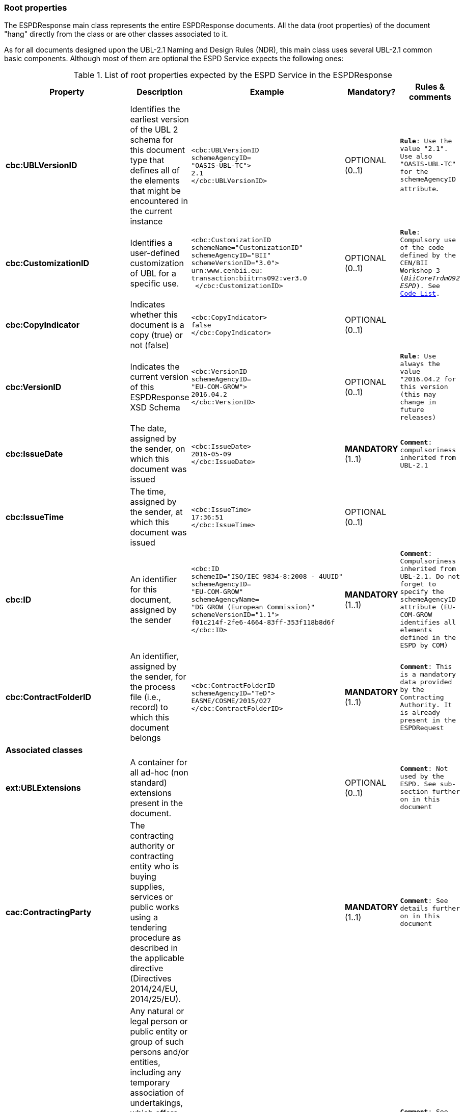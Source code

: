 ifndef::imagesdir[:imagesdir: images]

[.text-left]
=== Root properties
The ESPDResponse main class represents the entire ESPDResponse documents. All the data (root properties) of the document "hang" directly from the class or are other classes associated to it.

As for all documents designed upon the UBL-2.1 Naming and Design Rules (NDR), this main class uses several UBL-2.1 common basic components. Although most of them 
are optional the ESPD Service expects the following ones:

.List of root properties expected by the ESPD Service in the ESPDResponse
|===
|*Property*|*Description*|*Example*|*Mandatory?*|*Rules & comments*

|*cbc:UBLVersionID*
|Identifies the earliest version of the UBL 2 schema for this document type that defines all of the elements that might be encountered in the current instance
a|
[source,xml] 
----
<cbc:UBLVersionID 
schemeAgencyID=
"OASIS-UBL-TC">
2.1
</cbc:UBLVersionID>
----
|OPTIONAL (0..1) 
|`*Rule*: Use the value "2.1". Use also "OASIS-UBL-TC" for the schemeAgencyID attribute`. 

|*cbc:CustomizationID*
|Identifies a user-defined customization of UBL for a specific use.
a|
[source,xml] 
----
<cbc:CustomizationID 
schemeName="CustomizationID"
schemeAgencyID="BII" 
schemeVersionID="3.0">
urn:www.cenbii.eu:
transaction:biitrns092:ver3.0
 </cbc:CustomizationID>
----
|OPTIONAL (0..1) 
|`*Rule*: Compulsory use of the code defined by the CEN/BII Workshop-3 (_BiiCoreTrdm092 ESPD_). See link:./code_lists/PDF/CustomizationID.pdf[Code List].`

|*cbc:CopyIndicator*
|Indicates whether this document is a copy (true) or not (false)
a|
[source,xml] 
----
<cbc:CopyIndicator>
false
</cbc:CopyIndicator>
----
|OPTIONAL (0..1) 
|

|*cbc:VersionID*
|Indicates the current version of this ESPDResponse XSD Schema
a|
[source,xml] 
----
<cbc:VersionID 
schemeAgencyID=
"EU-COM-GROW">
2016.04.2
</cbc:VersionID>
----
|OPTIONAL (0..1)
|`*Rule*: Use always the value "2016.04.2 for this version (this may change in future releases)`

|*cbc:IssueDate*
|The date, assigned by the sender, on which this document was issued
a|
[source,xml] 
----
<cbc:IssueDate>
2016-05-09
</cbc:IssueDate>
----
|*MANDATORY* (1..1)
|`*Comment*: compulsoriness inherited from UBL-2.1`

|*cbc:IssueTime*
|The time, assigned by the sender, at which this document was issued
a|
[source,xml] 
----
<cbc:IssueTime>
17:36:51
</cbc:IssueTime>
----
|OPTIONAL (0..1)
| 

|*cbc:ID*
|An identifier for this document, assigned by the sender
a|
[source,xml] 
----
<cbc:ID 
schemeID="ISO/IEC 9834-8:2008 - 4UUID"
schemeAgencyID=
"EU-COM-GROW" 
schemeAgencyName=
"DG GROW (European Commission)" 
schemeVersionID="1.1">
f01c214f-2fe6-4664-83ff-353f118b8d6f
</cbc:ID>
----
|*MANDATORY* (1..1)
|`*Comment*: Compulsoriness inherited from UBL-2.1. Do not forget to specify the schemeAgencyID attribute (EU-COM-GROW identifies all elements defined in the ESPD by COM)`

|*cbc:ContractFolderID*
|An identifier, assigned by the sender, for the process file (i.e., record) to which this document belongs
a|
[source,xml] 
----
<cbc:ContractFolderID 
schemeAgencyID="TeD">
EASME/COSME/2015/027
</cbc:ContractFolderID>
----
|*MANDATORY* (1..1)
|`*Comment*: This is a mandatory data provided by the Contracting Authority. It is already present in the ESPDRequest`

5+^|*Associated classes*

|*ext:UBLExtensions*
|A container for all ad-hoc (non standard) extensions present in the document.
|
|OPTIONAL (0..1)
|`*Comment*: Not used by the ESPD. See sub-section further on in this document`

|*cac:ContractingParty*
|The contracting authority or contracting entity who is buying supplies,
services or public works using a tendering procedure as described in the
applicable directive (Directives 2014/24/EU, 2014/25/EU).
|
|*MANDATORY* (1..1)
|`*Comment*: See details further on in this document`

|*espd-cac:
EconomicOperatorParty*
|Any natural or legal person or public entity or group of such persons
and/or entities, including any temporary association of undertakings,
which offers the execution of works and/or a work, the supply of products
or the provision of services on the market. Information about the party 
submitting the qualification.
|
|*MANDATORY* (1..1)
|`*Comment*: See details further on in this document`

|*cac:ProcurementProjectLot*
|One of the parts of a procurement project that is being subdivided to allow 
the contracting party to award different lots to different economic operators under 
different contracts
|
|*MANDATORY* (1..n)
|`*Comment*: See details further on in this document`

|*ccv:Criterion*
|A condition that the economic has to meet in order to not be excluded and 
be selected as a candidate for awarding in a procurement procedure.
|
|*MANDATORY* (1..n)
|`*Comment*: See details further on in this document`

|*cac:
ServiceProviderParty*
|The organisation that provided the data about the procurement project,
the Contracting Authority and/or the Economic Operator 
|
|OPTIONAL (0..1)
|`*Comment*: See details further on in this document`

|*cac:Signature*
|The signature of the Economic Operator or of its representative
|
|OPTIONAL (0..n)
|`*Comment*: See details further on in this document`

|*cac:
AdditionalDocumentReference*
|A reference to an additional document
|
|OPTIONAL (0..n)
|`*Comment*: See details further on in this document`

|===